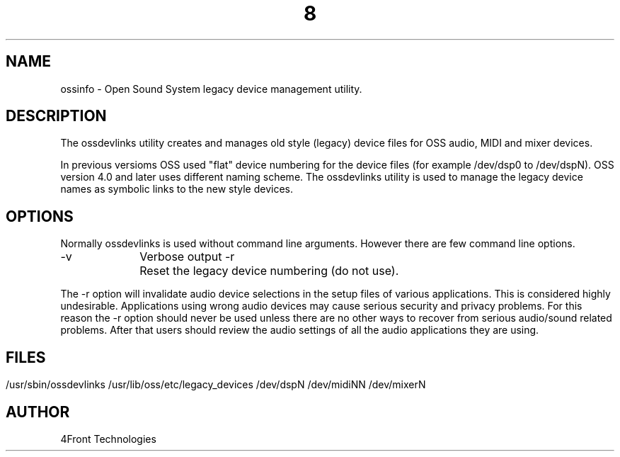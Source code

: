 ." Automatically generated text
.TH 8 "August 31, 2006" "OSS" "System Administration Commands"
.SH NAME
ossinfo - Open Sound System legacy device management utility.

.SH DESCRIPTION
The ossdevlinks utility creates and manages old style (legacy) device files
for OSS audio, MIDI and mixer devices.

In previous versioms OSS used "flat" device numbering for the device files
(for example /dev/dsp0 to /dev/dspN). OSS version 4.0 and later uses different
naming scheme. The ossdevlinks utility is used to manage the legacy device
names as symbolic links to the new style devices.

.SH OPTIONS
Normally ossdevlinks is used without command line arguments. However
there are few command line options.

-v		Verbose output
-r		Reset the legacy device numbering (do not use).

The -r option will invalidate audio device selections in the setup files
of various applications. This is considered highly undesirable. Applications
using wrong audio devices may cause serious security and privacy problems.
For this reason the -r option should never be used unless there are no other
ways to recover from serious audio/sound related problems. After that users
should review the audio settings of all the audio applications they are using.
.SH                 

.SH FILES
/usr/sbin/ossdevlinks
/usr/lib/oss/etc/legacy_devices
/dev/dspN
/dev/midiNN
/dev/mixerN

.SH AUTHOR
4Front Technologies
